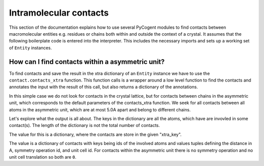 ***********************
Intramolecular contacts
***********************

This section of the documentation explains how to use several PyCogent modules
to find contacts between macromolecular entities e.g. residues or chains both
within and outside the context of a crystal. It assumes that the following
boilerplate code is entered into the interpreter. This includes the necessary
imports and sets up a working set of ``Entity`` instances.

.. doctest::

    >>> from cogent.struct import contact
    >>> from cogent.parse.pdb import PDBParser
    >>> from cogent.struct import selection, manipulation, annotation
    >>> pdb_fh = open('data/1HQF.pdb')
    >>> pdb_structure = PDBParser(pdb_fh)
    >>> model = pdb_structure[(0,)]
    >>> chainA = model[('A',)]
    >>> chainB = model[('B',)]
    >>> chainC = model[('C',)]

How can I find contacts within a asymmetric unit?
^^^^^^^^^^^^^^^^^^^^^^^^^^^^^^^^^^^^^^^^^^^^^^^^^

To find contacts and save the result in the xtra dictionary of an ``Entity`` 
instance we have to use the ``contact.contacts_xtra`` function. This function
calls is a wrapper around a low level function to find the contacts and
annotates the input with the result of this call, but also returns a dictionary
of the annotations.

In this simple case we do not look for contacts in the crystal lattice, but
for contacts between chains in the asymmetric unit, which corresponds to the 
default parameters of the contacts_xtra function. We seek for all contacts
between all atoms in the asymmetric unit, which are at most 5.0A apart and
belong to different chains.

.. doctest::

    >>> conts = contact.contacts_xtra(model, xtra_key='CNT', search_limit=5.0)

Let's explore what the output is all about. The keys in the dictionary are all
the atoms, which have are invovled in some contact(s). The length of the
dictionary is not the total number of contacts.

.. doctest::

    >>> atom_id = ('1HQF', 0, 'B', ('VAL', 182, ' '), ('C', ' '))
    >>> atom_id_conts = conts[atom_id]

The value for this is a dictionary, where the contacts are store in the given
"xtra_key".

.. doctest::

    >>> atom_id_conts
    {'CNT': {('1HQF', 0, 'A', ('GLY', 310, ' '), ('CA', ' ')): (4.5734119648245102, 0, 0)}}

The value is a dictionary of contacts with keys being ids of the involved atoms
and values tuples defining the distance in A, symmetry operation id, and unit cell
id. For contacts within the asymmetric unit there is no symmetry operation and
no unit cell translation so both are  ``0``.
